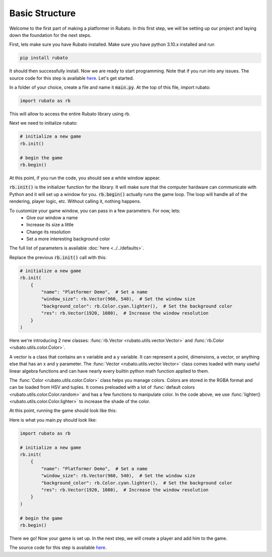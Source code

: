 Basic Structure
===============

Welcome to the first part of making a platformer in Rubato. In this first step, we will
be setting up our project and laying down the foundation for the next steps.

First, lets make sure you have Rubato installed. Make sure you have python 3.10.x
installed and run

.. code-block:: bash

    pip install rubato

It should then successfully install. Now we are ready to start programming. Note that
if you run into any issues. The source code for this step is available
`here <https://github.com/rubatopy/rubato/tree/main/tutorials/platformer/step1>`__.
Let's get started.

In a folder of your choice, create a file and name it :code:`main.py`. At the top
of this file, import rubato:

.. code-block:: python

    import rubato as rb

This will allow to access the entire Rubato library using rb.

Next we need to initialize rubato:

.. code-block:: python

    # initialize a new game
    rb.init()

    # begin the game
    rb.begin()

At this point, if you run the code, you should see a white window appear.

.. image:: /_static/tutorial_ss/step1/1.png
    :width: 245
    :align: center

:code:`rb.init()` is the initializer function for the library.
It will make sure that the computer hardware can communicate with Python and it will
set up a window for you. :code:`rb.begin()` actually runs the game loop. The loop will
handle all of the rendering, player logic, etc. Without calling it, nothing happens.

To customize your game window, you can pass in a few parameters. For now, lets:
    * Give our window a name
    * Increase its size a little
    * Change its resolution
    * Set a more interesting background color

The full list of parameters is available :doc:`here <../../defaults>`.

Replace the previous :code:`rb.init()` call with this:

.. code-block:: python

    # initialize a new game
    rb.init(
        {
            "name": "Platformer Demo",  # Set a name
            "window_size": rb.Vector(960, 540),  # Set the window size
            "background_color": rb.Color.cyan.lighter(),  # Set the background color
            "res": rb.Vector(1920, 1080),  # Increase the window resolution
        }
    )


Here we're introducing 2 new classes: :func:`rb.Vector <rubato.utils.vector.Vector>`
and :func:`rb.Color <rubato.utils.color.Color>`.

A vector is a class that contains an x variable and a y variable.
It can represent a point, dimensions, a vector, or anything else that has an x and y
parameter. The :func:`Vector <rubato.utils.vector.Vector>` class comes loaded with
many useful linear algebra functions and can have nearly every builtin python math function
applied to them.

The :func:`Color <rubato.utils.color.Color>` class helps you manage colors. Colors
are stored in the RGBA format and can be loaded from HSV and tuples. It comes
preloaded with a lot of :func:`default colors <rubato.utils.color.Color.random>` and
has a few functions to manipulate color. In the code above, we use :func:`lighter() <rubato.utils.color.Color.lighter>`
to increase the shade of the color.

At this point, running the game should look like this:

.. image:: /_static/tutorial_ss/step1/2.png
    :width: 540
    :align: center

Here is what you main.py should look like:

.. code-block:: python

    import rubato as rb

    # initialize a new game
    rb.init(
        {
            "name": "Platformer Demo",  # Set a name
            "window_size": rb.Vector(960, 540),  # Set the window size
            "background_color": rb.Color.cyan.lighter(),  # Set the background color
            "res": rb.Vector(1920, 1080),  # Increase the window resolution
        }
    )

    # begin the game
    rb.begin()

There we go! Now your game is set up. In the next step, we will create a player
and add him to the game.

The source code for this step is available
`here <https://github.com/rubatopy/rubato/tree/main/tutorials/platformer/step1>`__.

